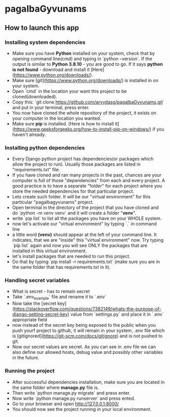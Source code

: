 * pagalbaGyvunams

** How to launch this app

*** Installing system dependencies

- Make sure you have **Python** installed on your system, check that by
  opening command line(cmd) and typing in `python --version`. If the output is
  similar to **Python 3.8.10** - you are good to go. If it says **python is
  not found** -  download and install it [Here](https://www.python.org/downloads/).
- Make sure [git](https://www.python.org/downloads/) is installed in on your system.
- Open `cmd` in the location your want this project to be cloned(downloaded).
- Copy this: `git clone https://github.com/arvydasg/pagalbaGyvunams.git`
  and put in your terminal, press enter.
- You now have cloned the whole repository of the project, it exists
  on your computer in the location you wanted.
- Make sure **pip** is installed. [Here is how to install
  it](https://www.geeksforgeeks.org/how-to-install-pip-on-windows/) if
  you haven't already.

*** Installing python dependencies

- Every Django python project has dependencies(or packages which
  allow the project to run). Usually those packages are listed in
  "requirements.txt" file.
- If you have cloned and ran many projects in the past, chances are your computer
  is full of those "dependencies" from each and every project. A good practice is
  to have a separate "folder" for each project where you store the
  needed dependencies for that particular project.
- Lets create such folder. It will be our "virtual environment" for
  this particular "pagalbagyvunams" project.
- Open terminal in the directory of the project that you have cloned
  and do `python -m venv venv` and it will create a folder "**venv**".
- write `pip list` to list all the packages you have on your WHOLE
  system.
- now let's activate our "virtual environment" by typing
  `.\venv\scripts\activate` in command line
- a little word **(venv)** should appear at the left of your command line. It
  indicates, that we are "inside" this "virtual environment" now. Try
  typing `pip list` again and now you will see ONLY the packages that
  are installed in this virtual environment.
- let's install packages that are needed to run this project.
- Do that by typing `pip install -r requirements.txt` (make sure you
  are in the same folder that has requirements.txt in it).

*** Handling secret variables

- What is secret - has to remain secret
- Take `.env_example` file and rename it to `.env`
- Now take the [secret
  key](https://stackoverflow.com/questions/7382149/whats-the-purpose-of-django-setting-secret-key)
  value from `settings.py` and place it in `.env` appropriate field
- now instead of the secret key being exposed to the public when you
  push yourf project to github, it will remain in your system, .env
  file which is [gitignored](https://git-scm.com/docs/gitignore) and
  is not pushed to git.
- Now our secret values are secret. As you can see in .env file we can
  also define our allowed hosts, debug value and possibly other
  variables in the future.

*** Running the project

- After successful dependencies installation, make sure you are
  located in the same folder where **manage.py** file is.
- Then write `python manage.py migrate` and press enter.
- Now write `python manage.py runserver` and press ented.
- Go to your browser and open http://127.0.0.1:8000/
- You should now see the project running in your local environment.
